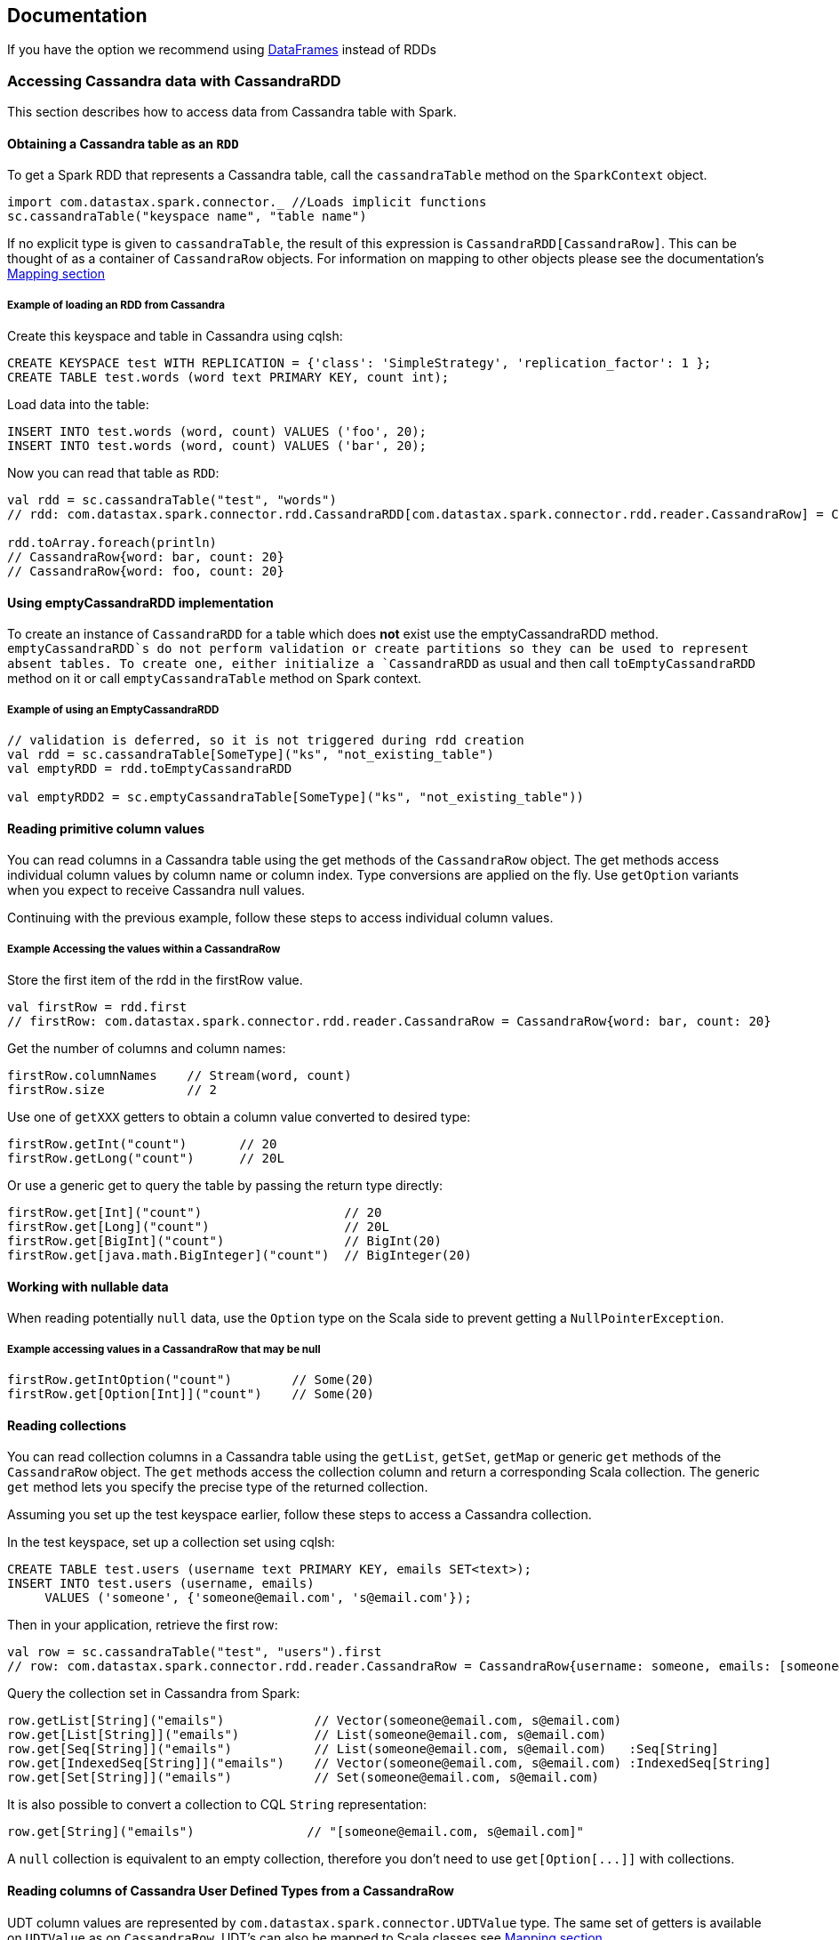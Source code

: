 == Documentation

If you have the option we recommend using
link:14_data_frames.md[DataFrames] instead of RDDs

=== Accessing Cassandra data with CassandraRDD

This section describes how to access data from Cassandra table with
Spark.

==== Obtaining a Cassandra table as an `+RDD+`

To get a Spark RDD that represents a Cassandra table, call the
`+cassandraTable+` method on the `+SparkContext+` object.

[source,scala]
----
import com.datastax.spark.connector._ //Loads implicit functions
sc.cassandraTable("keyspace name", "table name")
----

If no explicit type is given to `+cassandraTable+`, the result of this
expression is `+CassandraRDD[CassandraRow]+`. This can be thought of as
a container of `+CassandraRow+` objects. For information on mapping to
other objects please see the documentation's link:4_mapper.md[Mapping
section]

===== Example of loading an RDD from Cassandra

Create this keyspace and table in Cassandra using cqlsh:

[source,sql]
----
CREATE KEYSPACE test WITH REPLICATION = {'class': 'SimpleStrategy', 'replication_factor': 1 };
CREATE TABLE test.words (word text PRIMARY KEY, count int);
----

Load data into the table:

[source,scala]
----
INSERT INTO test.words (word, count) VALUES ('foo', 20);
INSERT INTO test.words (word, count) VALUES ('bar', 20);
----

Now you can read that table as `+RDD+`:

[source,scala]
----
val rdd = sc.cassandraTable("test", "words")
// rdd: com.datastax.spark.connector.rdd.CassandraRDD[com.datastax.spark.connector.rdd.reader.CassandraRow] = CassandraRDD[0] at RDD at CassandraRDD.scala:41

rdd.toArray.foreach(println)
// CassandraRow{word: bar, count: 20}
// CassandraRow{word: foo, count: 20}   
----

==== Using emptyCassandraRDD implementation

To create an instance of `+CassandraRDD+` for a table which does *not*
exist use the emptyCassandraRDD method. `+emptyCassandraRDD+`s do not
perform validation or create partitions so they can be used to represent
absent tables. To create one, either initialize a `+CassandraRDD+` as
usual and then call `+toEmptyCassandraRDD+` method on it or call
`+emptyCassandraTable+` method on Spark context.

===== Example of using an EmptyCassandraRDD

[source,scala]
----
// validation is deferred, so it is not triggered during rdd creation
val rdd = sc.cassandraTable[SomeType]("ks", "not_existing_table")
val emptyRDD = rdd.toEmptyCassandraRDD

val emptyRDD2 = sc.emptyCassandraTable[SomeType]("ks", "not_existing_table"))
----

==== Reading primitive column values

You can read columns in a Cassandra table using the get methods of the
`+CassandraRow+` object. The get methods access individual column values
by column name or column index. Type conversions are applied on the fly.
Use `+getOption+` variants when you expect to receive Cassandra null
values.

Continuing with the previous example, follow these steps to access
individual column values.

===== Example Accessing the values within a CassandraRow

Store the first item of the rdd in the firstRow value.

[source,scala]
----
val firstRow = rdd.first
// firstRow: com.datastax.spark.connector.rdd.reader.CassandraRow = CassandraRow{word: bar, count: 20}
----

Get the number of columns and column names:

[source,scala]
----
firstRow.columnNames    // Stream(word, count) 
firstRow.size           // 2 
----

Use one of `+getXXX+` getters to obtain a column value converted to
desired type:

[source,scala]
----
firstRow.getInt("count")       // 20       
firstRow.getLong("count")      // 20L  
----

Or use a generic get to query the table by passing the return type
directly:

[source,scala]
----
firstRow.get[Int]("count")                   // 20       
firstRow.get[Long]("count")                  // 20L
firstRow.get[BigInt]("count")                // BigInt(20)
firstRow.get[java.math.BigInteger]("count")  // BigInteger(20)
----

==== Working with nullable data

When reading potentially `+null+` data, use the `+Option+` type on the
Scala side to prevent getting a `+NullPointerException+`.

===== Example accessing values in a CassandraRow that may be null

[source,scala]
----
firstRow.getIntOption("count")        // Some(20)
firstRow.get[Option[Int]]("count")    // Some(20)    
----

==== Reading collections

You can read collection columns in a Cassandra table using the
`+getList+`, `+getSet+`, `+getMap+` or generic `+get+` methods of the
`+CassandraRow+` object. The `+get+` methods access the collection
column and return a corresponding Scala collection. The generic `+get+`
method lets you specify the precise type of the returned collection.

Assuming you set up the test keyspace earlier, follow these steps to
access a Cassandra collection.

In the test keyspace, set up a collection set using cqlsh:

[source,sql]
----
CREATE TABLE test.users (username text PRIMARY KEY, emails SET<text>);
INSERT INTO test.users (username, emails) 
     VALUES ('someone', {'someone@email.com', 's@email.com'});
----

Then in your application, retrieve the first row:

[source,scala]
----
val row = sc.cassandraTable("test", "users").first
// row: com.datastax.spark.connector.rdd.reader.CassandraRow = CassandraRow{username: someone, emails: [someone@email.com, s@email.com]}
----

Query the collection set in Cassandra from Spark:

[source,scala]
----
row.getList[String]("emails")            // Vector(someone@email.com, s@email.com)
row.get[List[String]]("emails")          // List(someone@email.com, s@email.com)    
row.get[Seq[String]]("emails")           // List(someone@email.com, s@email.com)   :Seq[String]
row.get[IndexedSeq[String]]("emails")    // Vector(someone@email.com, s@email.com) :IndexedSeq[String]
row.get[Set[String]]("emails")           // Set(someone@email.com, s@email.com)
----

It is also possible to convert a collection to CQL `+String+`
representation:

[source,scala]
----
row.get[String]("emails")               // "[someone@email.com, s@email.com]"
----

A `+null+` collection is equivalent to an empty collection, therefore
you don't need to use `+get[Option[...]]+` with collections.

==== Reading columns of Cassandra User Defined Types from a CassandraRow

UDT column values are represented by
`+com.datastax.spark.connector.UDTValue+` type. The same set of getters
is available on `+UDTValue+` as on `+CassandraRow+`. UDT's can also be
mapped to Scala classes see link:4_mapper.md[Mapping section]

Assume the following table definition:

[source,sql]
----
CREATE TYPE test.address (city text, street text, number int);
CREATE TABLE test.companies (name text PRIMARY KEY, address FROZEN<address>);
----

You can read the address field of the company in the following way:

[source,scala]
----
val address: UDTValue = row.getUDTValue("address")
val city = address.getString("city")
val street = address.getString("street")
val number = address.getInt("number")
----

==== Data type conversions

The following table shows recommended Scala types corresponding to
Cassandra column types.

[cols=",",options="header",]
|===
|Cassandra type |Scala types
|`+ascii+`, `+text+` |`+String+`

|`+bigint+` |`+Long+`

|`+blob+` |`+ByteBuffer+`, `+Array[Byte]+`

|`+boolean+` |`+Boolean+`, `+Int+`

|`+counter+` |`+Long+`

|`+date+` |`+Int+`, `+String+` (YYYY-MM-DD), `+java.util.Date+`,
`+java.sql.Date+`, `+org.joda.time.DateTime+`

|`+decimal+` |`+BigDecimal+`, `+java.math.BigDecimal+`

|`+double+` |`+Double+`

|`+float+` |`+Float+`

|`+inet+` |`+java.net.InetAddress+`

|`+int+` |`+Int+`

|`+list+` |`+Vector+`, `+List+`, `+Iterable+`, `+Seq+`, `+IndexedSeq+`,
`+java.util.List+`

|`+map+` |`+Map+`, `+TreeMap+`, `+java.util.HashMap+`

|`+set+` |`+Set+`, `+TreeSet+`, `+java.util.HashSet+`

|`+smallint+` |`+Short+`

|`+text+` |`+String+`

|`+time+` |`+Long+`, _Do Not Read this Column as a Date_*

|`+timestamp+` |`+Long+`, `+java.util.Date+`, `+java.sql.Date+`,
`+org.joda.time.DateTime+`

|`+timeuuid+` |`+java.util.UUID+`

|`+tinyint+` |`+Byte+`

|`+uuid+` |`+java.util.UUID+`

|`+varchar+` |`+String+`

|`+varint+` |`+BigInt+`, `+java.math.BigInteger+`

|`+frozen<tuple<>>+` |`+TupleValue+`, `+scala.Product+`,
`+org.apache.commons.lang3.tuple.Pair+`,
`+org.apache.commons.lang3.tuple.Triple+`

|user defined |`+UDTValue+`
|===

_Since `+time+` is encoded in nanoseconds from epoch rather than
milliseconds there will be Scale error with an automatic conversion to
`+java.util.Date+`_

Other conversions might work, but may cause loss of precision or may not
work for all values. All types are convertible to strings. Converting
strings to numbers, dates, addresses or UUIDs is possible as long as the
string has proper contents, defined by the CQL3 standard. Maps can be
implicitly converted to/from sequences of key-value tuples.

[[performing-efficient-joins-with-cassandra-tables-since-12]]
=== Performing Efficient Joins With Cassandra Tables (since 1.2)

==== Repartitioning RDDs based on a Cassandra Table's Replication

The method `+repartitionByCassandraReplica+` can be used to relocate
data in an RDD to match the replication strategy of a given table and
keyspace. The method will look for partition key information in the
given RDD and then use those values to determine which nodes in the
Cluster would be responsible for that data. You can control the
resultant number of partitions with the parameter `+partitionsPerHost+`.

[source,scala]
----
//CREATE TABLE test.shopping_history ( cust_id INT, date TIMESTAMP,  product TEXT, quantity INT, PRIMARY KEY (cust_id, date, product));
case class CustomerID(cust_id: Int) // Defines partition key
val idsOfInterest = sc.parallelize(1 to 1000).map(CustomerID(_))
val repartitioned =  idsOfInterest.repartitionByCassandraReplica("test", "shopping_history", 10)
repartitioned.partitions
//res0: Array[org.apache.spark.Partition] = Array(ReplicaPartition(0,Set(/127.0.0.1)), ...)
repartitioned.partitioner
//res1: Option[org.apache.spark.Partitioner] = Some(com.datastax.spark.connector.rdd.partitioner.ReplicaPartitioner@4484d6c2)
scala> repartitioned
//res2: com.datastax.spark.connector.rdd.partitioner.CassandraPartitionedRDD[CustomerID] = CassandraPartitionedRDD[5] at RDD at CassandraPartitionedRDD.scala:12
----

==== Using joinWithCassandraTable

The connector supports using any RDD as a source of a direct join with a
Cassandra Table through `+joinWithCassandraTable+`. Any RDD which is
writable to a Cassandra table via the `+saveToCassandra+` method can be
used with this procedure as long as the full partition key is specified.

`+joinWithCassandraTable+` utilizes the java drive to execute a single
query for every partition required by the source RDD so no un-needed
data will be requested or serialized. This means a join between any RDD
and a Cassandra Table can be performed without doing a full table scan.
When performed between two Cassandra Tables which share the same
partition key this will _not_ require movement of data between machines.
In all cases this method will use the source RDD's partitioning and
placement for data locality.

`+joinWithCassandraTable+` is not affected by
`+cassandra.input.split.size_in_mb+` since partitions are automatically
inherited from the source RDD. The other input properties have their
normal effects.

===== Example Join between two Cassandra Tables Sharing a Partition Key

[source,scala]
----
//CREATE TABLE test.customer_info ( cust_id INT, name TEXT, address TEXT, PRIMARY KEY (cust_id));
val internalJoin = sc.cassandraTable("test","customer_info").joinWithCassandraTable("test","shopping_history")
internalJoin.toDebugString
//res4: String = (1) CassandraJoinRDD[9] at RDD at CassandraRDD.scala:14 []
internalJoin.collect
internalJoin.collect.foreach(println)
//(CassandraRow{cust_id: 3, address: Poland, name: Jacek},CassandraRow{cust_id: 3, date: 2015-03-09 13:59:25-0700, product: Guacamole, quantity: 2})
//(CassandraRow{cust_id: 0, address: West Coast, name: Russ},CassandraRow{cust_id: 0, date: 2015-03-09 13:58:14-0700, product: Scala is Fun, quantity: 1})
//(CassandraRow{cust_id: 0, address: West Coast, name: Russ},CassandraRow{cust_id: 0, date: 2015-03-09 13:59:04-0700, product: Candy, quantity: 3})
----

===== Example Join with Generic RDD

[source,scala]
----
val joinWithRDD = sc.parallelize(0 to 5).filter(_%2==0).map(CustomerID(_)).joinWithCassandraTable("test","customer_info")
joinWithRDD.collect.foreach(println)
//(CustomerID(0),CassandraRow{cust_id: 0, address: West Coast, name: Russ})
//(CustomerID(2),CassandraRow{cust_id: 2, address: Poland, name: Piotr})
----

The `+repartitionByCassandraReplica+` method can be used prior to
calling joinWithCassandraTable to obtain data locality, such that each
spark partition will only require queries to their local node. This
method can also be used with two Cassandra Tables which have partitioned
with different partition keys.

===== Example Join with a generic RDD after repartitioning

[source,scala]
----
val oddIds = sc.parallelize(0 to 5).filter(_%2==1).map(CustomerID(_))
val localQueryRDD = oddIds.repartitionByCassandraReplica("test","customer_info").joinWithCassandraTable("test","customer_info")
repartitionRDD.collect.foreach(println)
//(CustomerID(1),CassandraRow{cust_id: 1, address: East Coast, name: Helena})
//(CustomerID(3),CassandraRow{cust_id: 3, address: Poland, name: Jacek})
----

==== Compatibility of joinWithCassandraTable and other CassandraRDD APIs

The result of a joinWithCassandraRDD is compatible with all of the
standard CassandraRDD api options with one additional function, `+.on+`.
Use `+.on(ColumnSelector)+` for specifying which columns to join on.
Since `+.on+` only applies to CassandraJoinRDDs it must immediately
follow the `+joinWithCassandraTable+` call.

Joining on any column or columns in the primary key is supported as long
as it can be made into a valid CQL query. This means the entire
partition key must be specified and if any clustering key is specified
all previous clustering keys must be supplied as well.

===== Cassandra Operations on a CassandraJoinRDD

[source,scala]
----
val recentOrders = internalJoin.where("date > '2015-03-09'") // Where applied to every partition
val someOrders = internalJoin.limit(1) // Returns at most 1 CQL Row per Spark Partition
val numOrders = internalJoin.count() // Sums the total number of cql Rows
val orderQuantities = internalJoin.select("quantity") // Returns only the amount column as the right side of the join
val specifiedJoin = internalJoin.on(SomeColumns("cust_id")) // Joins on the cust_id column
val emptyJoin = internalJoin.toEmptyCassandraRDD // Makes an EmptyRDD
----

=== Configuration Options for Adjusting Reads

The following options can be specified in the SparkConf object or as
`+--conf+` flag to spark-submit to adjust the read parameters of a
Cassandra table.

See link:reference.md#read-tuning-parameters[Reference Section]

==== Using Implicits for Configuration

In addition you are able to set these parameters on a per table basis by
using `+implicit vals+`. This allows a user to define a set of
parameters in a separate object and import them into a block of code
rather than repeatedly passing the same
https://github.com/datastax/spark-cassandra-connector/blob/master/spark-cassandra-connector/src/main/scala/com/datastax/spark/connector/rdd/ReadConf.scala#L7-L18[`+ReadConf+`
object].

===== Example Using Implicits for Read Configuration

[source,scala]
----
object ReadConfigurationOne {
  implicit val readConf = ReadConf(100,100)
}
import ReadConfigurationOne._
val rdd = sc.cassandraTable("write_test","collections")
rdd.readConf
//com.datastax.spark.connector.rdd.ReadConf = ReadConf(100,100,LOCAL_ONE,true)
----

Or you can define them implicitly in the same block as the
`+cassandraTable+` call

[source,scala]
----
implicit val anotherConf = ReadConf(200,200)
val rddWithADifferentConf = sc.cassandraTable("write_test","collections")
rddWithADifferentConf.readConf
//com.datastax.spark.connector.rdd.ReadConf = ReadConf(200,200,LOCAL_ONE,true)
----

link:3_selection.md[Next - Server-side data selection and filtering]
